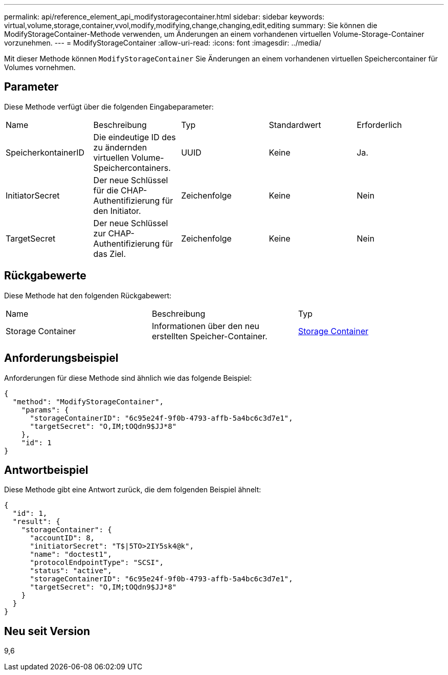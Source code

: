 ---
permalink: api/reference_element_api_modifystoragecontainer.html 
sidebar: sidebar 
keywords: virtual,volume,storage,container,vvol,modify,modifying,change,changing,edit,editing 
summary: Sie können die ModifyStorageContainer-Methode verwenden, um Änderungen an einem vorhandenen virtuellen Volume-Storage-Container vorzunehmen. 
---
= ModifyStorageContainer
:allow-uri-read: 
:icons: font
:imagesdir: ../media/


[role="lead"]
Mit dieser Methode können `ModifyStorageContainer` Sie Änderungen an einem vorhandenen virtuellen Speichercontainer für Volumes vornehmen.



== Parameter

Diese Methode verfügt über die folgenden Eingabeparameter:

|===


| Name | Beschreibung | Typ | Standardwert | Erforderlich 


 a| 
SpeicherkontainerID
 a| 
Die eindeutige ID des zu ändernden virtuellen Volume-Speichercontainers.
 a| 
UUID
 a| 
Keine
 a| 
Ja.



 a| 
InitiatorSecret
 a| 
Der neue Schlüssel für die CHAP-Authentifizierung für den Initiator.
 a| 
Zeichenfolge
 a| 
Keine
 a| 
Nein



 a| 
TargetSecret
 a| 
Der neue Schlüssel zur CHAP-Authentifizierung für das Ziel.
 a| 
Zeichenfolge
 a| 
Keine
 a| 
Nein

|===


== Rückgabewerte

Diese Methode hat den folgenden Rückgabewert:

|===


| Name | Beschreibung | Typ 


 a| 
Storage Container
 a| 
Informationen über den neu erstellten Speicher-Container.
 a| 
xref:reference_element_api_storagecontainer.adoc[Storage Container]

|===


== Anforderungsbeispiel

Anforderungen für diese Methode sind ähnlich wie das folgende Beispiel:

[listing]
----
{
  "method": "ModifyStorageContainer",
    "params": {
      "storageContainerID": "6c95e24f-9f0b-4793-affb-5a4bc6c3d7e1",
      "targetSecret": "O,IM;tOQdn9$JJ*8"
    },
    "id": 1
}
----


== Antwortbeispiel

Diese Methode gibt eine Antwort zurück, die dem folgenden Beispiel ähnelt:

[listing]
----
{
  "id": 1,
  "result": {
    "storageContainer": {
      "accountID": 8,
      "initiatorSecret": "T$|5TO>2IY5sk4@k",
      "name": "doctest1",
      "protocolEndpointType": "SCSI",
      "status": "active",
      "storageContainerID": "6c95e24f-9f0b-4793-affb-5a4bc6c3d7e1",
      "targetSecret": "O,IM;tOQdn9$JJ*8"
    }
  }
}
----


== Neu seit Version

9,6
